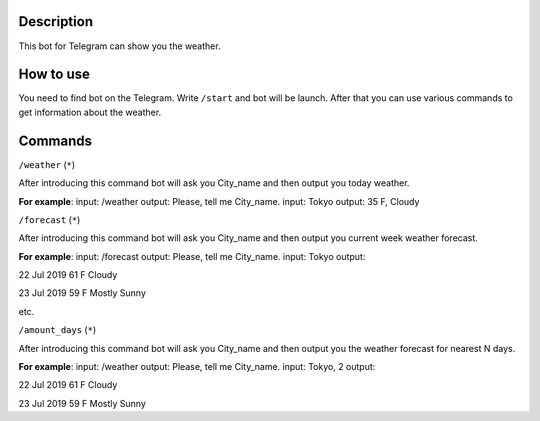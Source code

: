 Description
===========

This bot for Telegram can show you the weather.

How to use
==========

You need to find bot on the Telegram.
Write ``/start`` and bot will be launch.
After that you can use various commands to get information about the weather.

Commands
========

``/weather`` (``*``)

After introducing this command bot will ask you City_name and then output you today weather.

**For example**:
input: /weather
output: Please, tell me City_name.
input: Tokyo
output: 35 F, Cloudy

``/forecast`` (``*``)

After introducing this command bot will ask you City_name and then output you current week weather forecast.

**For example**:
input: /forecast
output: Please, tell me City_name.
input: Tokyo
output:

22 Jul 2019
61 F
Cloudy

23 Jul 2019
59 F
Mostly Sunny

etc.

``/amount_days`` (``*``)

After introducing this command bot will ask you City_name and then output you the weather forecast for nearest N days.

**For example**:
input: /weather
output: Please, tell me City_name.
input: Tokyo, 2
output:

22 Jul 2019
61 F
Cloudy

23 Jul 2019
59 F
Mostly Sunny
